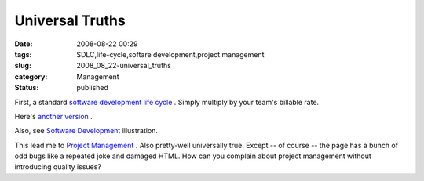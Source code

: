 Universal Truths
================

:date: 2008-08-22 00:29
:tags: SDLC,life-cycle,softare development,project management
:slug: 2008_08_22-universal_truths
:category: Management
:status: published







First, a standard `software development life cycle <http://weblogs.sqlteam.com/mladenp/archive/2008/08/12/Software-Development-Cycle-truism.aspx>`_ .  Simply multiply by your team's billable rate.



Here's `another version <http://www.urbaczewski.com/humor/softdevcycle.htm>`_ .



Also, see `Software Development <http://murali.weblogs.us/images/software_development1.jpg>`_  illustration.



This lead me to `Project Management <http://www.visitor-tracking.com/pm-jokes.php>`_ .  Also pretty-well universally true.  Except -- of course -- the page has a bunch of odd bugs like a repeated joke and damaged HTML.  How can you complain about project management without introducing quality issues?





